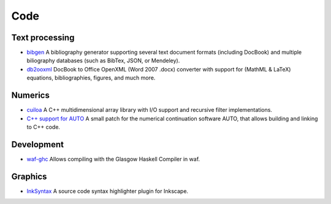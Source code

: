 Code
====

Text processing
---------------
- `bibgen </code/bibgen>`_ A bibliography generator supporting
  several text document formats (including DocBook) and multiple
  biliography databases (such as BibTex, JSON, or Mendeley).
- `db2ooxml </code/db2ooxml>`_ DocBook to Office OpenXML
  (Word 2007 .docx) converter with support for (MathML & LaTeX)
  equations, bibliographies, figures, and much more.

Numerics
--------
- `cuiloa </data/cuiloa/html/>`_
  A C++ multidimensional array library with I/O support and recursive
  filter implementations.
- `C++ support for AUTO </posts/auto-c++>`_
  A small patch for the numerical continuation software AUTO,
  that allows building and linking to C++ code.

Development
-----------
- `waf-ghc </code/waf-ghc>`_ Allows compiling with the Glasgow Haskell
  Compiler in waf.

Graphics
--------
- `InkSyntax </code/inksyntax>`_ A source code syntax highlighter
  plugin for Inkscape.
